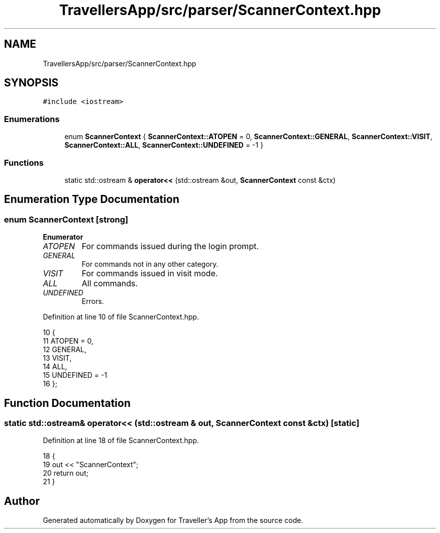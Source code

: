 .TH "TravellersApp/src/parser/ScannerContext.hpp" 3 "Wed Jun 10 2020" "Version 1.0" "Traveller's App" \" -*- nroff -*-
.ad l
.nh
.SH NAME
TravellersApp/src/parser/ScannerContext.hpp
.SH SYNOPSIS
.br
.PP
\fC#include <iostream>\fP
.br

.SS "Enumerations"

.in +1c
.ti -1c
.RI "enum \fBScannerContext\fP { \fBScannerContext::ATOPEN\fP = 0, \fBScannerContext::GENERAL\fP, \fBScannerContext::VISIT\fP, \fBScannerContext::ALL\fP, \fBScannerContext::UNDEFINED\fP = -1 }"
.br
.in -1c
.SS "Functions"

.in +1c
.ti -1c
.RI "static std::ostream & \fBoperator<<\fP (std::ostream &out, \fBScannerContext\fP const &ctx)"
.br
.in -1c
.SH "Enumeration Type Documentation"
.PP 
.SS "enum \fBScannerContext\fP\fC [strong]\fP"

.PP
\fBEnumerator\fP
.in +1c
.TP
\fB\fIATOPEN \fP\fP
For commands issued during the login prompt\&. 
.TP
\fB\fIGENERAL \fP\fP
For commands not in any other category\&. 
.TP
\fB\fIVISIT \fP\fP
For commands issued in visit mode\&. 
.TP
\fB\fIALL \fP\fP
All commands\&. 
.TP
\fB\fIUNDEFINED \fP\fP
Errors\&. 
.PP
Definition at line 10 of file ScannerContext\&.hpp\&.
.PP
.nf
10                           {
11   ATOPEN = 0,    
12   GENERAL,       
13   VISIT,         
14   ALL,           
15   UNDEFINED = -1 
16 };
.fi
.SH "Function Documentation"
.PP 
.SS "static std::ostream& operator<< (std::ostream & out, \fBScannerContext\fP const & ctx)\fC [static]\fP"

.PP
Definition at line 18 of file ScannerContext\&.hpp\&.
.PP
.nf
18                                                                           {
19   out << "ScannerContext";
20   return out;
21 }
.fi
.SH "Author"
.PP 
Generated automatically by Doxygen for Traveller's App from the source code\&.
